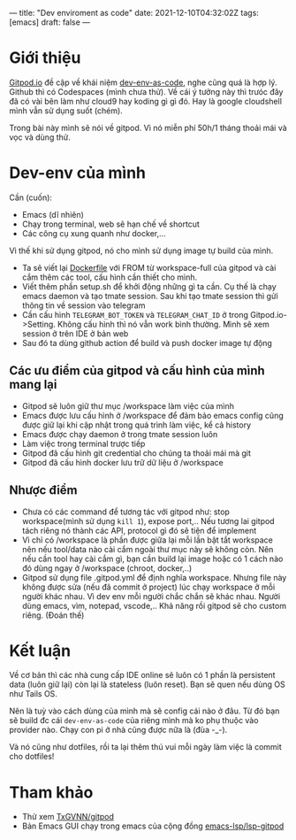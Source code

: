 ---
title: "Dev enviroment as code"
date: 2021-12-10T04:32:02Z
tags: [emacs]
draft: false
---

* Giới thiệu

[[https://gitpod.io/][Gitpod.io]] đề cập về khái niệm [[https://www.gitpod.io/blog/dev-env-as-code][dev-env-as-code]], nghe cũng quá là hợp lý. Github thì có Codespaces (mình chưa thử). Về cái ý tưởng này thì trưóc đây đã có vài bên làm như cloud9 hay koding gì gì đó.
Hay là google cloudshell mình vẫn sử dụng suốt (chém).

Trong bài này mình sẽ nói về gitpod. Vì nó miễn phí 50h/1 tháng thoải mái và vọc và dùng thử.

* Dev-env của mình

Cần (cuốn):
- Emacs (dĩ nhiên)
- Chạy trong terminal, web sẽ hạn chế về shortcut
- Các công cụ xung quanh như docker,...


Vì thế khi sử dụng gitpod, nó cho mình sử dụng image tự build của mình.

- Ta sẽ viết lại [[https://github.com/TxGVNN/gitpod/blob/1bea0d2889784b0eb0dc39b0474122cda9c6aa97/Dockerfile][Dockerfile]] với FROM từ workspace-full của gitpod và cài cắm thêm các tool, cấu hình cần thiết cho mình.
- Viết thêm phần setup.sh để khởi động những gì ta cần. Cụ thế là chạy emacs daemon và tạo tmate session. Sau khi tạo tmate session thì gửi thông tin về session vào telegram
- Cần cấu hình ~TELEGRAM_BOT_TOKEN~ và ~TELEGRAM_CHAT_ID~ ở trong Gitpod.io->Setting. Không cấu hình thì nó vẫn work bình thường. Mình sẽ xem session ở trên IDE ở bản web
- Sau đó ta dùng github action để build và push docker image tự động

** Các ưu điểm của gitpod và cấu hình của mình mang lại
- Gitpod sẽ luôn giữ thư mục /workspace làm việc của mình
- Emacs được lưu cấu hình ở /workspace để đảm bảo emacs config cũng được giữ lại khi cập nhật trong quá trình làm việc, kể cả history
- Emacs được chạy daemon ở trong tmate session luôn
- Làm việc trong terminal trược tiếp
- Gitpod đã cấu hình git credential cho chúng ta thoải mái mà git
- Gitpod đã cấu hình docker lưu trữ dữ liệu ở /workspace

** Nhược điểm
- Chưa có các command để tương tác với gitpod như: stop workspace(mình sử dụng ~kill 1~), expose port,.. Nếu tương lai gitpod tách riêng nó thành các API, protocol gì đó sẽ tiện để implement
- Vì chỉ có /workspace là phần được giữa lại mỗi lần bật tắt workspace nên nếu tool/data nào cài cắm ngoài thư mục này sẽ không còn. Nên nếu cần tool hay cài cắm gì, bạn cần build lại image hoặc có 1 cách nào đó dùng ngay ở /workspace (chroot, docker,..)
- Gitpod sử dụng file .gitpod.yml để định nghĩa workspace. Nhưng file này không được sửa (nếu đã commit ở project) lúc chạy workspace ở mỗi người khác nhau. Vì dev env mỗi người chắc chắn sẽ khác nhau. Người dùng emacs, vìm, notepad, vscode,.. Khả năng rồi gitpod sẽ cho custom riêng. (Đoán thế)

* Kết luận

Về cơ bản thì các nhà cung cấp IDE online sẽ luôn có 1 phần là persistent data (luôn giữ lại) còn lại là stateless (luôn reset). Bạn sẽ quen nếu dùng OS như Tails OS.

Nên là tuỳ vào cách dùng của mình mà sẽ config cái nào ở đâu. Từ đó bạn sẽ build đc cái ~dev-env-as-code~ của riêng mình mà ko phụ thuộc vào provider nào. Chạy con pi ở nhà cũng được nữa là (đùa -_-).

Và nó cũng như dotfiles, rồi ta lại thêm thú vui mỗi ngày làm việc là commit cho dotfiles!

* Tham khảo
- Thử xem [[https://github.com/TxGVNN/gitpod][TxGVNN/gitpod]]
- Bản Emacs GUI chạy trong emacs của cộng đồng [[https://github.com/emacs-lsp/lsp-gitpod][emacs-lsp/lsp-gitpod]]
